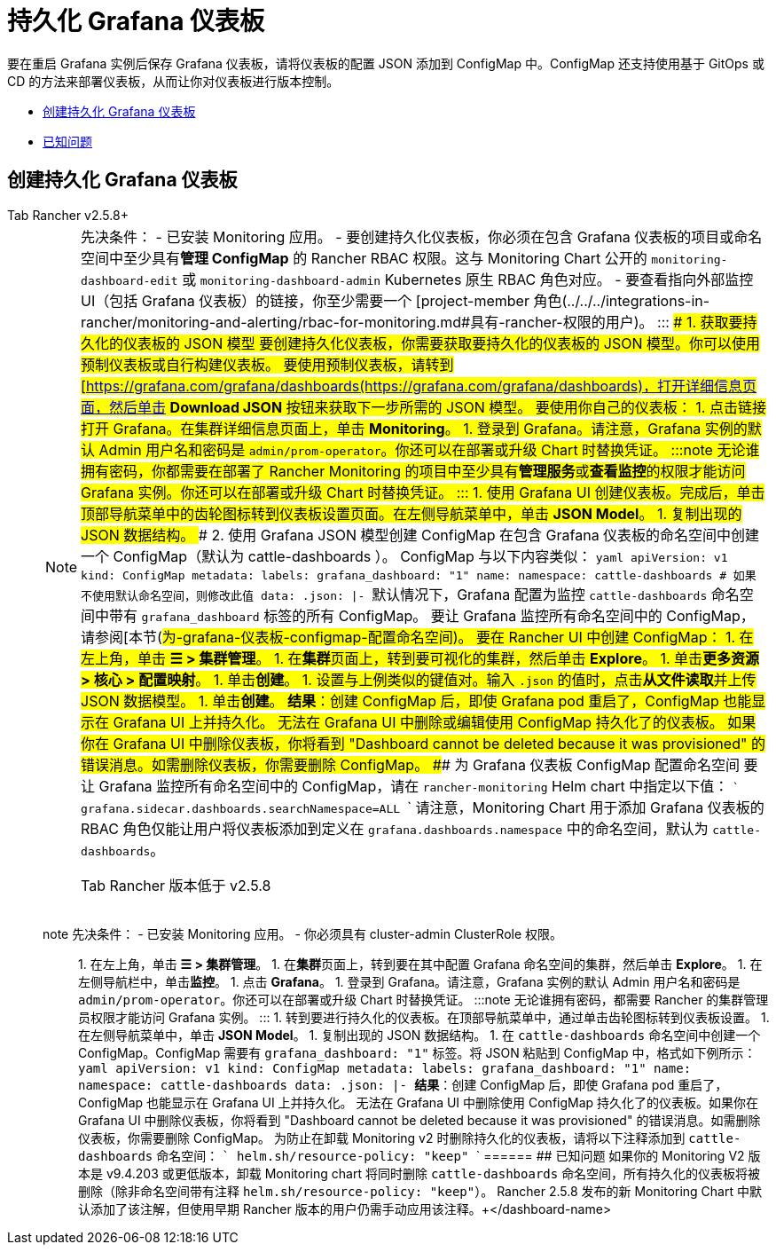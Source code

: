 = 持久化 Grafana 仪表板

要在重启 Grafana 实例后保存 Grafana 仪表板，请将仪表板的配置 JSON 添加到 ConfigMap 中。ConfigMap 还支持使用基于 GitOps 或 CD 的方法来部署仪表板，从而让你对仪表板进行版本控制。

* <<创建持久化-grafana-仪表板,创建持久化 Grafana 仪表板>>
* <<已知问题,已知问题>>

== 创建持久化 Grafana 仪表板

[tabs]
======
Tab Rancher v2.5.8+::
+

[NOTE]
.先决条件： - 已安装 Monitoring 应用。 - 要创建持久化仪表板，你必须在包含 Grafana 仪表板的项目或命名空间中至少具有**管理 ConfigMap** 的 Rancher RBAC 权限。这与 Monitoring Chart 公开的 `monitoring-dashboard-edit` 或 `monitoring-dashboard-admin` Kubernetes 原生 RBAC 角色对应。 - 要查看指向外部监控 UI（包括 Grafana 仪表板）的链接，你至少需要一个 [project-member 角色(../../../integrations-in-rancher/monitoring-and-alerting/rbac-for-monitoring.md#具有-rancher-权限的用户)。 ::: ### 1. 获取要持久化的仪表板的 JSON 模型 要创建持久化仪表板，你需要获取要持久化的仪表板的 JSON 模型。你可以使用预制仪表板或自行构建仪表板。 要使用预制仪表板，请转到 [https://grafana.com/grafana/dashboards(https://grafana.com/grafana/dashboards)，打开详细信息页面，然后单击 **Download JSON** 按钮来获取下一步所需的 JSON 模型。 要使用你自己的仪表板： 1. 点击链接打开 Grafana。在集群详细信息页面上，单击 **Monitoring**。 1. 登录到 Grafana。请注意，Grafana 实例的默认 Admin 用户名和密码是 `admin/prom-operator`。你还可以在部署或升级 Chart 时替换凭证。 :::note 无论谁拥有密码，你都需要在部署了 Rancher Monitoring 的项目中至少具有**管理服务**或**查看监控**的权限才能访问 Grafana 实例。你还可以在部署或升级 Chart 时替换凭证。 ::: 1. 使用 Grafana UI 创建仪表板。完成后，单击顶部导航菜单中的齿轮图标转到仪表板设置页面。在左侧导航菜单中，单击 **JSON Model**。 1. 复制出现的 JSON 数据结构。 ### 2. 使用 Grafana JSON 模型创建 ConfigMap 在包含 Grafana 仪表板的命名空间中创建一个 ConfigMap（默认为 cattle-dashboards ）。 ConfigMap 与以下内容类似： ```yaml apiVersion: v1 kind: ConfigMap metadata: labels: grafana_dashboard: "1" name: +++<dashboard-name>+++namespace: cattle-dashboards # 如果不使用默认命名空间，则修改此值 data: +++<dashboard-name>+++.json: |- +++<copied-json>+++``` 默认情况下，Grafana 配置为监控 `cattle-dashboards` 命名空间中带有 `grafana_dashboard` 标签的所有 ConfigMap。 要让 Grafana 监控所有命名空间中的 ConfigMap，请参阅[本节(#为-grafana-仪表板-configmap-配置命名空间)。 要在 Rancher UI 中创建 ConfigMap： 1. 在左上角，单击 **☰ > 集群管理**。 1. 在**集群**页面上，转到要可视化的集群，然后单击 **Explore**。 1. 单击**更多资源 > 核心 > 配置映射**。 1. 单击**创建**。 1. 设置与上例类似的键值对。输入 `+++<dashboard-name>+++.json` 的值时，点击**从文件读取**并上传 JSON 数据模型。 1. 单击**创建**。 **结果**：创建 ConfigMap 后，即使 Grafana pod 重启了，ConfigMap 也能显示在 Grafana UI 上并持久化。 无法在 Grafana UI 中删除或编辑使用 ConfigMap 持久化了的仪表板。 如果你在 Grafana UI 中删除仪表板，你将看到 "Dashboard cannot be deleted because it was provisioned" 的错误消息。如需删除仪表板，你需要删除 ConfigMap。 ### 为 Grafana 仪表板 ConfigMap 配置命名空间 要让 Grafana 监控所有命名空间中的 ConfigMap，请在 `rancher-monitoring` Helm chart 中指定以下值： ``` grafana.sidecar.dashboards.searchNamespace=ALL ``` 请注意，Monitoring Chart 用于添加 Grafana 仪表板的 RBAC 角色仅能让用户将仪表板添加到定义在 `grafana.dashboards.namespace` 中的命名空间，默认为 `cattle-dashboards`。  
====

Tab Rancher 版本低于 v2.5.8::
+
====
note 先决条件： - 已安装 Monitoring 应用。 - 你必须具有 cluster-admin ClusterRole 权限。 ::: 1. 在左上角，单击 **☰ > 集群管理**。 1. 在**集群**页面上，转到要在其中配置 Grafana 命名空间的集群，然后单击 **Explore**。 1. 在左侧导航栏中，单击**监控**。 1. 点击 **Grafana**。 1. 登录到 Grafana。请注意，Grafana 实例的默认 Admin 用户名和密码是 `admin/prom-operator`。你还可以在部署或升级 Chart 时替换凭证。 :::note 无论谁拥有密码，都需要 Rancher 的集群管理员权限才能访问 Grafana 实例。 ::: 1. 转到要进行持久化的仪表板。在顶部导航菜单中，通过单击齿轮图标转到仪表板设置。 1. 在左侧导航菜单中，单击 **JSON Model**。 1. 复制出现的 JSON 数据结构。 1. 在 `cattle-dashboards` 命名空间中创建一个 ConfigMap。ConfigMap 需要有 `grafana_dashboard: "1"` 标签。将 JSON 粘贴到 ConfigMap 中，格式如下例所示： ```yaml apiVersion: v1 kind: ConfigMap metadata: labels: grafana_dashboard: "1" name: +++<dashboard-name>+++namespace: cattle-dashboards data: +++<dashboard-name>+++.json: |- +++<copied-json>+++``` **结果**：创建 ConfigMap 后，即使 Grafana pod 重启了，ConfigMap 也能显示在 Grafana UI 上并持久化。 无法在 Grafana UI 中删除使用 ConfigMap 持久化了的仪表板。如果你在 Grafana UI 中删除仪表板，你将看到 "Dashboard cannot be deleted because it was provisioned" 的错误消息。如需删除仪表板，你需要删除 ConfigMap。 为防止在卸载 Monitoring v2 时删除持久化的仪表板，请将以下注释添加到 `cattle-dashboards` 命名空间： ``` helm.sh/resource-policy: "keep" ```  
====== ## 已知问题 如果你的 Monitoring V2 版本是 v9.4.203 或更低版本，卸载 Monitoring chart 将同时删除 `cattle-dashboards` 命名空间，所有持久化的仪表板将被删除（除非命名空间带有注释 `helm.sh/resource-policy: "keep"`）。 Rancher 2.5.8 发布的新 Monitoring Chart 中默认添加了该注解，但使用早期 Rancher 版本的用户仍需手动应用该注释。+++</copied-json>++++++</dashboard-name>++++++</dashboard-name></dashboard-name>++++++</copied-json>++++++</dashboard-name>++++++</dashboard-name>
======
